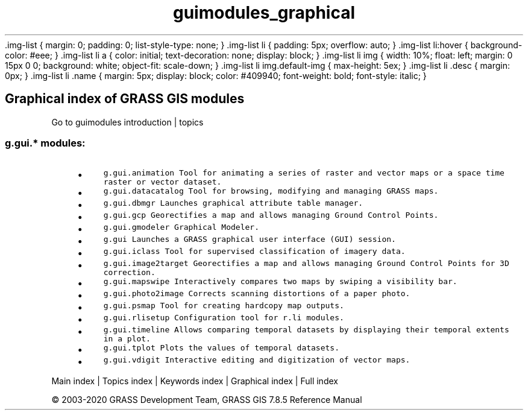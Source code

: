 .TH guimodules_graphical 1 "" "GRASS 7.8.5" "GRASS GIS User's Manual"
\&.img\-list {
margin: 0;
padding: 0;
list\-style\-type: none;
}
\&.img\-list li {
padding: 5px;
overflow: auto;
}
\&.img\-list li:hover {
background\-color: #eee;
}
\&.img\-list li a {
color: initial;
text\-decoration: none;
display: block;
}
\&.img\-list li img {
width: 10%;
float: left;
margin: 0 15px 0 0;
background: white;
object\-fit: scale\-down;
}
\&.img\-list li img.default\-img {
max\-height: 5ex;
}
\&.img\-list li .desc {
margin: 0px;
}
\&.img\-list li .name {
margin: 5px;
display: block;
color: #409940;
font\-weight: bold;
font\-style: italic;
}
.SH Graphical index of GRASS GIS modules
Go to guimodules introduction | topics
.PP
.SS g.gui.* modules:
.RS 4n
.IP \(bu 4n
\fCg.gui.animation\fR \fCTool for animating a series of raster and vector maps or a space time raster or vector dataset.\fR
.IP \(bu 4n
\fCg.gui.datacatalog\fR \fCTool for browsing, modifying and managing GRASS maps.\fR
.IP \(bu 4n
\fCg.gui.dbmgr\fR \fCLaunches graphical attribute table manager.\fR
.IP \(bu 4n
\fCg.gui.gcp\fR \fCGeorectifies a map and allows managing Ground Control Points.\fR
.IP \(bu 4n
\fCg.gui.gmodeler\fR \fCGraphical Modeler.
.br
\fR
.IP \(bu 4n
\fCg.gui\fR \fCLaunches a GRASS graphical user interface (GUI) session.
.br
\fR
.IP \(bu 4n
\fCg.gui.iclass\fR \fCTool for supervised classification of imagery data.
.br
\fR
.IP \(bu 4n
\fCg.gui.image2target\fR \fCGeorectifies a map and allows managing Ground Control Points for 3D correction.\fR
.IP \(bu 4n
\fCg.gui.mapswipe\fR \fCInteractively compares two maps by swiping a visibility bar.\fR
.IP \(bu 4n
\fCg.gui.photo2image\fR \fCCorrects scanning distortions of a paper photo.\fR
.IP \(bu 4n
\fCg.gui.psmap\fR \fCTool for creating hardcopy map outputs.\fR
.IP \(bu 4n
\fCg.gui.rlisetup\fR \fCConfiguration tool for r.li modules.\fR
.IP \(bu 4n
\fCg.gui.timeline\fR \fCAllows comparing temporal datasets by displaying their temporal extents in a plot.\fR
.IP \(bu 4n
\fCg.gui.tplot\fR \fCPlots the values of temporal datasets.\fR
.IP \(bu 4n
\fCg.gui.vdigit\fR \fCInteractive editing and digitization of vector maps.\fR
.RE
.PP
Main index |
Topics index |
Keywords index |
Graphical index |
Full index
.PP
© 2003\-2020
GRASS Development Team,
GRASS GIS 7.8.5 Reference Manual
